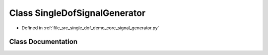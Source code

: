 .. _exhale_class_classsrc_1_1single__dof__demo_1_1core_1_1signal__generator_1_1SingleDofSignalGenerator:

Class SingleDofSignalGenerator
==============================

- Defined in :ref:`file_src_single_dof_demo_core_signal_generator.py`


Class Documentation
-------------------


.. doxygenclass:: src::single_dof_demo::core::signal_generator::SingleDofSignalGenerator
   :project: KinematicArbiter
   :members:
   :protected-members:
   :undoc-members:
